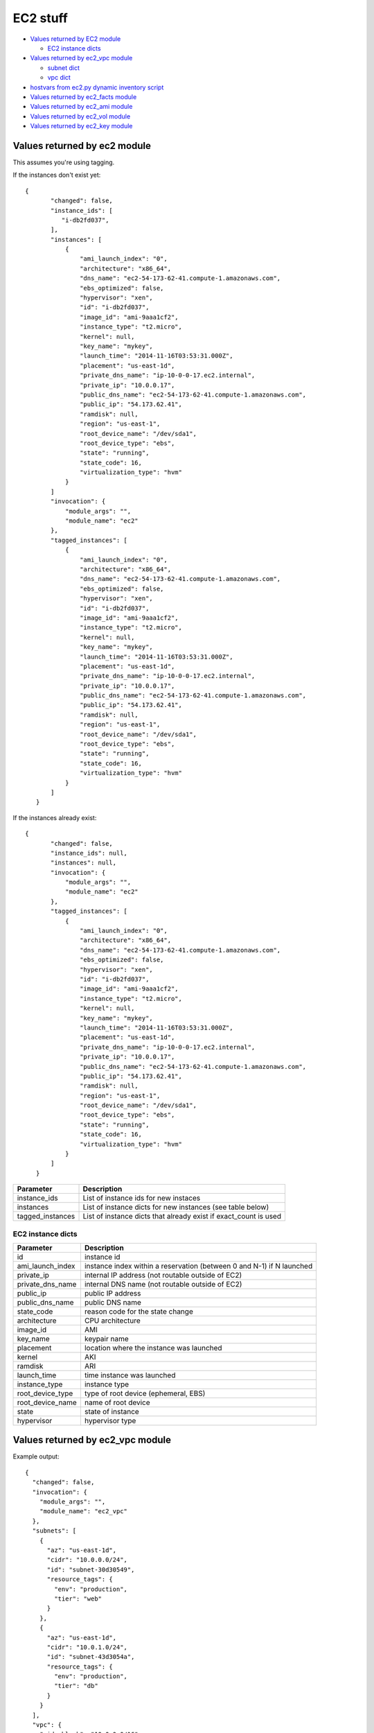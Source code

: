 EC2 stuff
=========

.. _ec2:

* `Values returned by EC2 module <#values-returned-by-ec2-module>`_

  + `EC2 instance dicts <#ec2-instance-dicts>`_

* `Values returned by ec2_vpc module <#values-returned-by-ec2_vpc-module>`_

  + `subnet dict <#subnet-dict>`_
  + `vpc dict <#vpc-dict>`_

* `hostvars from ec2.py dynamic inventory script <#hostvars-from-ec2py-dynamic-inventory-script>`_
* `Values returned by ec2_facts module <#values-returned-by-ec2_facts-module>`_
* `Values returned by ec2_ami module <#values-returned-by-ec2_ami-module>`_ 
* `Values returned by ec2_vol module <#values-returned-by-ec2_vol-module>`_ 
* `Values returned by ec2_key module <#values-returned-by-ec2_key-module>`_ 


Values returned by ec2 module
------------------------------

This assumes you're using tagging.


If the instances don't exist yet::

 {
        "changed": false,
        "instance_ids": [
           "i-db2fd037",
        ],
        "instances": [
            {
                "ami_launch_index": "0",
                "architecture": "x86_64",
                "dns_name": "ec2-54-173-62-41.compute-1.amazonaws.com",
                "ebs_optimized": false,
                "hypervisor": "xen",
                "id": "i-db2fd037",
                "image_id": "ami-9aaa1cf2",
                "instance_type": "t2.micro",
                "kernel": null,
                "key_name": "mykey",
                "launch_time": "2014-11-16T03:53:31.000Z",
                "placement": "us-east-1d",
                "private_dns_name": "ip-10-0-0-17.ec2.internal",
                "private_ip": "10.0.0.17",
                "public_dns_name": "ec2-54-173-62-41.compute-1.amazonaws.com",
                "public_ip": "54.173.62.41",
                "ramdisk": null,
                "region": "us-east-1",
                "root_device_name": "/dev/sda1",
                "root_device_type": "ebs",
                "state": "running",
                "state_code": 16,
                "virtualization_type": "hvm"
            }
        ]
        "invocation": {
            "module_args": "",
            "module_name": "ec2"
        },
        "tagged_instances": [
            {
                "ami_launch_index": "0",
                "architecture": "x86_64",
                "dns_name": "ec2-54-173-62-41.compute-1.amazonaws.com",
                "ebs_optimized": false,
                "hypervisor": "xen",
                "id": "i-db2fd037",
                "image_id": "ami-9aaa1cf2",
                "instance_type": "t2.micro",
                "kernel": null,
                "key_name": "mykey",
                "launch_time": "2014-11-16T03:53:31.000Z",
                "placement": "us-east-1d",
                "private_dns_name": "ip-10-0-0-17.ec2.internal",
                "private_ip": "10.0.0.17",
                "public_dns_name": "ec2-54-173-62-41.compute-1.amazonaws.com",
                "public_ip": "54.173.62.41",
                "ramdisk": null,
                "region": "us-east-1",
                "root_device_name": "/dev/sda1",
                "root_device_type": "ebs",
                "state": "running",
                "state_code": 16,
                "virtualization_type": "hvm"
            }
        ]
    }

If the instances already exist::

 {
        "changed": false,
        "instance_ids": null,
        "instances": null,
        "invocation": {
            "module_args": "",
            "module_name": "ec2"
        },
        "tagged_instances": [
            {
                "ami_launch_index": "0",
                "architecture": "x86_64",
                "dns_name": "ec2-54-173-62-41.compute-1.amazonaws.com",
                "ebs_optimized": false,
                "hypervisor": "xen",
                "id": "i-db2fd037",
                "image_id": "ami-9aaa1cf2",
                "instance_type": "t2.micro",
                "kernel": null,
                "key_name": "mykey",
                "launch_time": "2014-11-16T03:53:31.000Z",
                "placement": "us-east-1d",
                "private_dns_name": "ip-10-0-0-17.ec2.internal",
                "private_ip": "10.0.0.17",
                "public_dns_name": "ec2-54-173-62-41.compute-1.amazonaws.com",
                "public_ip": "54.173.62.41",
                "ramdisk": null,
                "region": "us-east-1",
                "root_device_name": "/dev/sda1",
                "root_device_type": "ebs",
                "state": "running",
                "state_code": 16,
                "virtualization_type": "hvm"
            }
        ]
    }

===================  =======================================================================
Parameter            Description
===================  =======================================================================
instance_ids         List of instance ids for new instaces
instances            List of instance dicts for new instances (see table below)
tagged_instances     List of instance dicts that already exist if exact_count is used
===================  =======================================================================

EC2 instance dicts
~~~~~~~~~~~~~~~~~~

===================  =======================================================================
Parameter            Description
===================  =======================================================================
id                   instance id
ami_launch_index     instance index within a reservation (between 0 and N-1) if N launched
private_ip           internal IP address (not routable outside of EC2)
private_dns_name     internal DNS name (not routable outside of EC2)
public_ip            public IP address
public_dns_name      public DNS name
state_code           reason code for the state change
architecture         CPU architecture
image_id             AMI
key_name             keypair name
placement            location where the instance was launched
kernel               AKI
ramdisk              ARI
launch_time          time instance was launched
instance_type        instance type
root_device_type     type of root device (ephemeral, EBS)
root_device_name     name of root device
state                state of instance
hypervisor           hypervisor type
===================  =======================================================================

.. _ec2_vpc:

Values returned by ec2_vpc module
---------------------------------

Example output::

    {
      "changed": false,
      "invocation": {
        "module_args": "",
        "module_name": "ec2_vpc"
      },
      "subnets": [
        {
          "az": "us-east-1d",
          "cidr": "10.0.0.0/24",
          "id": "subnet-30d30549",
          "resource_tags": {
            "env": "production",
            "tier": "web"
          }
        },
        {
          "az": "us-east-1d",
          "cidr": "10.0.1.0/24",
          "id": "subnet-43d3054a",
          "resource_tags": {
            "env": "production",
            "tier": "db"
          }
        }
      ],
      "vpc": {
        "cidr_block": "10.0.0.0/16",
        "dhcp_options_id": "dopt-203f5742",
        "id": "vpc-83a135e6",
        "region": "us-east-1",
        "state": "available"
      },
      "vpc_id": "vpc-83a135e6"
    }

===================  =======================================================================
Parameter            Description
===================  =======================================================================
subnets              List of subnet dicts (see below)
vpc                  vpc dict (see below)
vpc_id               vpc id (e.g. `vpc-12345678`)
===================  =======================================================================

subnet dict
~~~~~~~~~~~

===================  =======================================================================
Parameter            Description
===================  =======================================================================
az                   availability zone (e.g., us-east-1d)
cidr                 subnet in CIDR format (e.g., 10.0.0.0/24)
id                   subnet id (e.g. `subnet-12345678`)
resource_tags        dictionary of resource tags
===================  =======================================================================

vpc dict
~~~~~~~~

===================  =======================================================================
Parameter            Description
===================  =======================================================================
cidr_block           subnet in CIDR format (e.g. 10.0.0.0/16)
dhcp_options_id      e.g. `dopt-12345678`
id                   vpc id (e.g., `vpc-12345678`)
region               ec2 region (e.g., us-east-1)
state                state of vpc (e.g., available)
===================  =======================================================================

.. _hostvars:

hostvars from ec2.py dynamic inventory script
---------------------------------------------

ec2.py defines the following host variables:

=============================  =======================================================================
Variable                       Description
=============================  =======================================================================
ec2__in_monitoring_element
ec2_ami_launch_index
ec2_architecture
ec2_client_token
ec2_dns_name
ec2_ebs_optimized
ec2_eventsSet
ec2_group_name
ec2_hypervisor
ec2_id                         instance id
ec2_image_id
ec2_instance_profile
ec2_instance_type
ec2_ip_address
ec2_item
ec2_kernel
ec2_key_name
ec2_launch_time
ec2_monitored
ec2_monitoring
ec2_monitoring_state
ec2_persistent
ec2_placement
ec2_platform
ec2_previous_state
ec2_previous_state_code
ec2_private_dns_name
ec2_private_ip_address
ec2_public_dns_name
ec2_ramdisk
ec2_reason
ec2_region
ec2_requester_id
ec2_root_device_name
ec2_root_device_type
ec2_security_group_ids
ec2_security_group_names
ec2_spot_instance_request_id
ec2_state
ec2_state_code
ec2_state_reason
ec2_subnet_id
ec2_tag_Name
ec2_tag_env
ec2_virtualization_type
ec2_vpc_id
=============================  =======================================================================

.. _ec2_facts:

Values returned by ec2_facts module
-----------------------------------

This will connect to the EC2 metadata service and set the variables, prefixed
with ``ansible_ec2_``. Any variable that has a dash (``-``)  or colon (``:``) in
the name will also have a copied version of that variable with underscores
instead (e.g., ``ansible_ec2_ami-id`` and ``ansible_ec2_ami_id``).

Here we just show the underscore-replaced versions


=====================================================================  =======================================================================
Parameter                                                              Description
=====================================================================  =======================================================================
ansible_ec2_ami_launch_index                                           ? (e.g., `0`)
ansible_ec2_ami_manifest_path                                          ? (e.g., `(unknown)`)
ansible_ec2_hostname                                                   hostname
ansible_ec2_instance_action                                            tbd
ansible_ec2_instance_id                                                instance id
ansible_ec2_instance_type                                              instance type
ansible_ec2_kernel_id                                                  AKI
ansible_ec2_local_hostname                                             internal hostname
ansible_ec2_local_ipv4                                                 internal IP address
ansible_ec2_mac                                                        MAC address (e.g., ``22:00:0a:1f:b2:34``)
ansible_ec2_network_interfaces_macs_XX_XX_XX_XX_XX_XX_device_number    device number (e.g., ``0``)
ansible_ec2_network_interfaces_macs_XX_XX_XX_XX_XX_XX_local_hostname   internal hostname for interface (e.g., ``ip-10-31-178-52.ec2.internal``)
ansible_ec2_network_interfaces_macs_XX_XX_XX_XX_XX_XX_local_ipv4s      internal IP for interface (e.g., ``10.31.178.52``)
ansible_ec2_network_interfaces_macs_XX_XX_XX_XX_XX_XX_mac              MAC  address (e.g., ``22:00:0a:1f:b2:34``)
ansible_ec2_network_interfaces_macs_XX_XX_XX_XX_XX_XX_owner_id         Owner ID (e.g., ``635425997824``)
ansible_ec2_network_interfaces_macs_XX_XX_XX_XX_XX_XX_public_hostname  public hostname (e.g., ``ec2-107-20-42-224.compute-1.amazonaws.com``)
ansible_ec2_network_interfaces_macs_XX_XX_XX_XX_XX_XX_public_ipv4s"    public IP (e.g., ``107.20.42.224``)
ansible_ec2_public_hostname                                            public hostname (e.g., ``ec2-107-20-42-224.compute-1.amazonaws.com``)
ansible_ec2_public_key                                                 ssh public key
ansible_ec2_public_ipv4                                                public IP address (e.g., ``107.20.42.224``)
ansible_ec2_reservation_id                                             reservation id
ansible_ec2_security_groups                                            comma-delimited list of security groups (e.g., ``ssh,ping``)
ansible_ec2_instance_type                                              instance type (e.g., ``t1.micro``)
ansible_ec2_placement_availability_zone                                availability zone (e.g., ``us-east-1b``)
ansible_ec2_placement_region                                           region (e.g., ``us-east-1``)
ansible_ec2_profile                                                    profile (e.g. ``default-paravitual``)
ansible_ec2_user_data                                                  user data
=====================================================================  =======================================================================

.. _ec2_ami:

Values returned by ec2_ami module
---------------------------------

===================  =======================================================================
Parameter            Description
===================  =======================================================================
image_id             AMI id
state                state of the image
===================  =======================================================================

.. _ec2_vol:

Values returned by ec2_vol module
---------------------------------

===================  =======================================================================
Parameter            Description
===================  =======================================================================
volume_id            volume id
device               device name
===================  =======================================================================

.. _ec2_key:

Values returned by ec2_key module
---------------------------------

===================  =======================================================================
Parameter            Description
===================  =======================================================================
key.fingerprint      SSH public key fingerprint
key.name             SSH keypair name
key.private_key      SSH private key string (only if creating new key)
===================  =======================================================================
